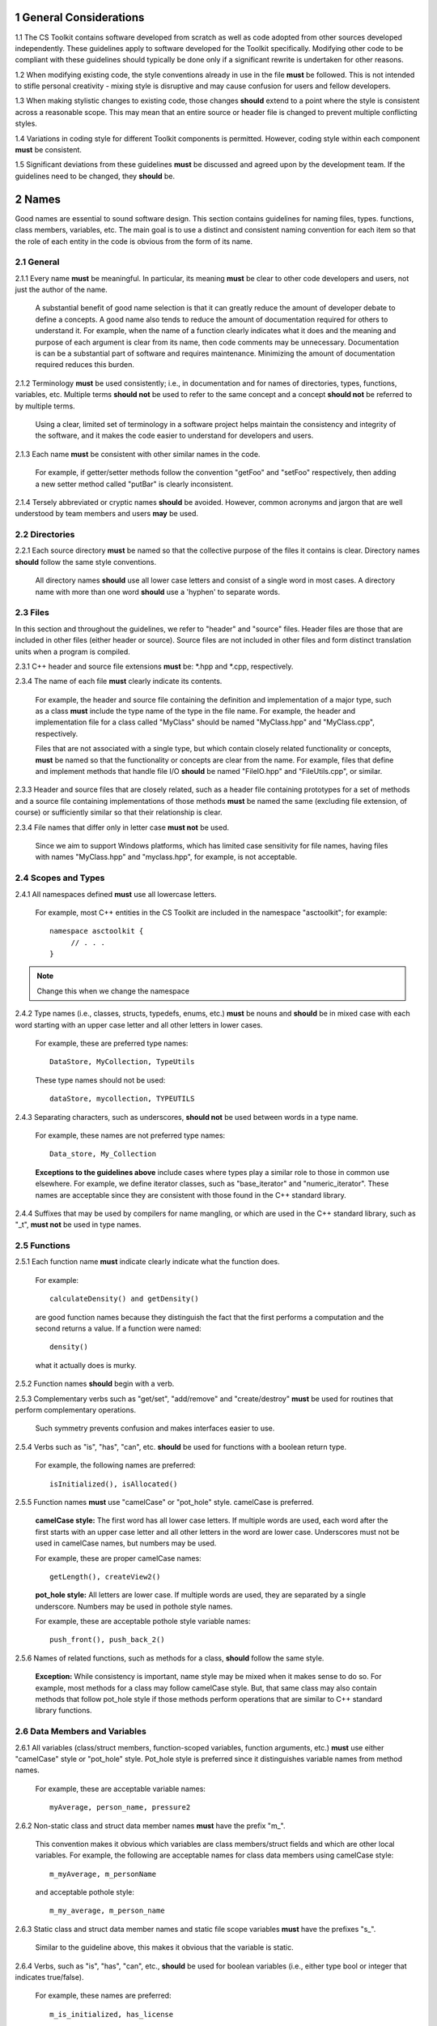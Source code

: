 .. ##
.. ## Copyright (c) 2016, Lawrence Livermore National Security, LLC.
.. ##
.. ## Produced at the Lawrence Livermore National Laboratory.
.. ##
.. ## All rights reserved.
.. ##
.. ## This file candistributed without permission and
.. ## further review from Lawrence Livermore National Laboratory.
.. ##

=========================================================
1 General Considerations
=========================================================

1.1 The CS Toolkit contains software developed from scratch as well as code 
adopted from other sources developed independently. These guidelines apply to 
software developed for the Toolkit specifically. Modifying other code to be 
compliant with these guidelines should typically be done only if a significant 
rewrite is undertaken for other reasons.

1.2 When modifying existing code, the style conventions already in
use in the file **must** be followed. This is not intended to
stifle personal creativity - mixing style is disruptive and 
may cause confusion for users and fellow developers.

1.3 When making stylistic changes to existing code, those changes **should** 
extend to a point where the style is consistent across a reasonable scope. 
This may mean that an entire source or header file is changed to prevent
multiple conflicting styles.

1.4 Variations in coding style for different Toolkit components is permitted.
However, coding style within each component **must** be consistent.

1.5 Significant deviations from these guidelines **must** be discussed and
agreed upon by the development team. If the guidelines need to be changed,
they **should** be.


.. _namesec-label:

========
2 Names
========

Good names are essential to sound software design.
This section contains guidelines for naming files, types. functions, 
class members, variables, etc. The main goal is to use a distinct and 
consistent naming convention for each item so that the role of each entity 
in the code is obvious from the form of its name.

-----------
2.1 General
-----------

2.1.1 Every name **must** be meaningful. In particular, its meaning **must** 
be clear to other code developers and users, not just the author of the name.

      A substantial benefit of good name selection is that it can greatly
      reduce the amount of developer debate to define a concepts. A good name
      also tends to reduce the amount of documentation required for others to
      understand it. For example, when the name of a function clearly indicates
      what it does and the meaning and purpose of each argument is clear from
      its name, then code comments may be unnecessary. Documentation is
      can be a substantial part of software and requires maintenance. 
      Minimizing the amount of documentation required reduces this burden.

2.1.2 Terminology **must** be used consistently; i.e., in documentation and 
for names of directories, types, functions, variables, etc. Multiple terms 
**should not** be used to refer to the same concept and a concept 
**should not** be referred to by multiple terms.

      Using a clear, limited set of terminology in a software project helps
      maintain the consistency and integrity of the software, and it makes
      the code easier to understand for developers and users.

2.1.3 Each name **must** be consistent with other similar names in the code.

      For example, if getter/setter methods follow the convention "getFoo"
      and "setFoo" respectively, then adding a new setter method called
      "putBar" is clearly inconsistent.

2.1.4 Tersely abbreviated or cryptic names **should** be avoided. However, 
common acronyms and jargon that are well understood by team members and
users **may** be used.


--------------------
2.2 Directories
--------------------

2.2.1 Each source directory **must** be named so that the collective purpose 
of the files it contains is clear. Directory names **should** follow
the same style conventions. 

      All directory names **should** use all lower case letters and consist 
      of a single word in most cases. A directory name with more than one 
      word **should** use a 'hyphen' to separate words.


--------------
2.3 Files
--------------

In this section and throughout the guidelines, we refer to "header" and
"source" files. Header files are those that are included in other files
(either header or source). Source files are not included in other files and
form distinct translation units when a program is compiled.

2.3.1 C++ header and source file extensions **must** be: \*.hpp and \*.cpp, 
respectively.

2.3.4 The name of each file **must** clearly indicate its contents.

      For example, the header and source file containing the definition and
      implementation of a major type, such as a class **must** include the 
      type name of the type in the file name. For example, the header and
      implementation file for a class called "MyClass" should be named 
      "MyClass.hpp" and "MyClass.cpp", respectively.

      Files that are not associated with a single type, but which contain 
      closely related functionality or concepts, **must** be named so that
      the functionality or concepts are clear from the name. For example,
      files that define and implement methods that handle file I/O **should** 
      be named "FileIO.hpp" and "FileUtils.cpp", or similar.

2.3.3 Header and source files that are closely related, such as a header file
containing prototypes for a set of methods and a source file containing
implementations of those methods **must** be named the same (excluding 
file extension, of course) or sufficiently similar so that their 
relationship is clear.

2.3.4 File names that differ only in letter case **must not** be used.

      Since we aim to support Windows platforms, which has limited case
      sensitivity for file names, having files with names "MyClass.hpp" 
      and "myclass.hpp", for example, is not acceptable. 


------------------------
2.4 Scopes and Types
------------------------

2.4.1 All namespaces defined **must** use all lowercase letters.

      For example, most C++ entities in the CS Toolkit are included in the
      namespace "asctoolkit"; for example::

         namespace asctoolkit {
              // . . .
         }

.. note :: Change this when we change the namespace

2.4.2 Type names (i.e., classes, structs, typedefs, enums, etc.) **must** be 
nouns and **should** be in mixed case with each word starting with 
an upper case letter and all other letters in lower cases.

      For example, these are preferred type names::

         DataStore, MyCollection, TypeUtils

      These type names should not be used::

         dataStore, mycollection, TYPEUTILS

2.4.3 Separating characters, such as underscores, **should not** be used 
between words in a type name.

      For example, these names are not preferred type names::

         Data_store, My_Collection

      **Exceptions to the guidelines above** include cases where types
      play a similar role to those in common use elsewhere. For example, we
      define iterator classes, such as "base_iterator" and "numeric_iterator". 
      These names are acceptable since they are consistent with those found 
      in the C++ standard library.

2.4.4 Suffixes that may be used by compilers for name mangling, or 
which are used in the C++ standard library, such as "\_t", **must not** 
be used in type names.


------------------------
2.5 Functions
------------------------

2.5.1 Each function name **must** indicate clearly indicate what the 
function does. 

      For example::

        calculateDensity() and getDensity()

      are good function names because they distinguish the fact that the
      first performs a computation and the second returns a value. If a
      function were named::

        density()

      what it actually does is murky.

2.5.2 Function names **should** begin with a verb.

2.5.3 Complementary verbs such as  "get/set", "add/remove" and "create/destroy"
**must** be used for routines that perform complementary operations.

      Such symmetry prevents confusion and makes interfaces easier to use.

2.5.4 Verbs such as "is", "has", "can", etc. **should** be used for functions 
with a boolean return type.

      For example, the following names are preferred::

         isInitialized(), isAllocated()

2.5.5 Function names **must** use "camelCase" or "pot_hole" style. camelCase 
is preferred. 

      **camelCase style:** The first word has all lower case letters.
      If multiple words are used, each word after the first starts with
      an upper case letter and all other letters in the word are lower case.
      Underscores must not be used in camelCase names, but numbers may be used.

      For example, these are proper camelCase names::

         getLength(), createView2()

      **pot_hole style:** All letters are lower case. If multiple
      words are used, they are separated by a single underscore. Numbers
      may be used in pothole style names.

      For example, these are acceptable pothole style variable names::

         push_front(), push_back_2()

2.5.6 Names of related functions, such as methods for a class, **should** 
follow the same style.
 
      **Exception:** While consistency is important, name style may be mixed 
      when it makes sense to do so. For example, most methods for a class may 
      follow camelCase style. But, that same class may also contain methods 
      that follow pot_hole style if those methods perform operations that are
      similar to C++ standard library functions.


-----------------------------------
2.6 Data Members and Variables
-----------------------------------

2.6.1 All variables (class/struct members, function-scoped variables, function
arguments, etc.) **must** use either "camelCase" style or "pot_hole" style. 
Pot_hole style is preferred since it distinguishes variable names from 
method names.

       For example, these are acceptable variable names::

         myAverage, person_name, pressure2

2.6.2 Non-static class and struct data member names **must** have the 
prefix "m\_".

      This convention makes it obvious which variables are class 
      members/struct fields and which are other local variables. For 
      example, the following are acceptable names for class data members using
      camelCase style::

         m_myAverage, m_personName

      and acceptable pothole style::

         m_my_average, m_person_name

2.6.3 Static class and struct data member names and static file scope variables
**must** have the prefixes "s\_".

      Similar to the guideline above, this makes it obvious that the variable
      is static.

2.6.4 Verbs, such as "is", "has", "can", etc., **should** be used for boolean 
variables (i.e., either type bool or integer that indicates true/false).

      For example, these names are preferred::

         m_is_initialized, has_license

      to these names::

         m_initialized, license

2.6.5 A variable that refers to a non-fundamental type **should** give an 
indication of its type.

      For example,::

         Topic* my_topic;

      is clearer than::

         Topic* my_value;


------------------------------------
2.7 Macros and Enumerations
------------------------------------

2.7.1 Preprocessor macro constants **must** be named using all uppercase 
letters and underscores should be used between words.

      For example, these are acceptable macro names::

         MAX_ITERATIONS, READ_MODE

      These are not acceptable::

         maxiterations, readMode

2.7.2 The name of each enumeration value **should** start with a capital letter
and use an underscore between words when multiple words are used.

       For example,::

          enum Orange
          {
             Navel,
             Valencia,
             Num_Orange_Types
          };


.. _dirorgsec-label:

=====================================
3 Directory and File Organization
=====================================

This section contains basic directory and file organization guidelines.
These guidelines help make it easy to locate a file and
to locate essential information in a file easily and quickly.

----------------
3.1 Directories
----------------

3.1.1 The contents of each directory and file **must** be well-defined and
limited so that it can be named to clearly indicate its contents. 
The goal is to prevent directories and files from becoming bloated with 
too many or diverse concepts.


-------------------------------------
3.2 File Location
-------------------------------------

3.2.1 Header files and associated implementation files **should** reside in 
the same directory, which is a common practice for C++ libraries, unless
there is a good reason to do otherwise.

3.2.2 Each file **must** reside in the directory that corresponds to the code 
functionality supported by the contents of the file.


.. _headerguide-label:

---------------------------------------------------------
3.3 General header file guidelines
---------------------------------------------------------

Consistently-applied conventions and header file organization can significantly
improve user understanding and developer productivity. This section provides 
general header file guidelines. In section :ref:`headerorg-label`, we describe 
recommended header file organization.

3.3.1 A header file **may** contain multiple type definitions (e.g., structs, 
classes, enums, etc.). However, type definitions and function declarations in 
a header file **must** be related closely and/or support the primary type for 
which the file is named.

3.3.2 A header file **must** be self-contained and self-sufficient.

      Specifically, each header file

      * **Must** have proper header file include guards 
        (see :ref:`headerorg-label`) to prevent multiple inclusion. The macro 
        symbol name for each guard must be chosen to guarantee uniqueness 
        within a compilation unit.
      * **Must** include all other headers and/or forward declarations it 
        needs to be compiled standalone. In addition, a file **should not** 
        rely on symbols defined in other header files it includes; the 
        other files **should** be included explicitly.
      * **Must** contain implementations of all generic templates and inline
        methods defined in it. A compiler will require the full definitions of
        these constructs to be seen in every source file that uses them.

        **Note:** Function templates or class template members whose 
        implementations are fully specialized with all template arguments 
        **must** be defined in an associated source file to avoid linker 
        errors. Fully specialized templates are not templates and 
        are treated just like regular functions.

3.3.3 Header files **should** use forward declarations instead of header file 
inclusions when possible. This may speed up compilation, especially when 
recompiling after header files change.

      **Exceptions:**

      * Header files that define external APIs for the Toolkit project **must**
        include all header files for all types that appear in the API. This
        makes use of the API much easier.
      * When using a function, such as an inline method or template, that is
        implemented in a header file, the header file containing the
        implementation **must** be included.
      * Similarly, when using C++ standard library types in a header file, it
        **may** be preferable to include the actual headers (rather than 
        forward reference headers (e.g., 'iosfwd') in the header file to 
        make it easier to use. This avoids having explicit
        inclusion of standard headers wherever the header file is used.

3.3.4 A forward type declaration **must** be used in a header file when an 
include statement would result in a circular dependency among header files. 

3.3.5 Extraneous header files or forward declarations (i.e., those not 
required for standalone compilation) **must not** be included in header files.

      Spurious header file inclusions, in particular, introduce spurious file
      dependencies, which can increase compilation time unnecessarily.

3.3.6 Header file include statements **should** use the same ordering pattern 
for all files.

      This improves code readability, helps to avoid misunderstood
      dependencies, and insures successful compilation regardless of
      dependencies in other files. A common, recommended header file 
      inclusion ordering scheme is:

      #. Related header (e.g., class header in class implementation file)
      #. C library headers (if needed)
      #. C++ library headers
      #. Headers from other libraries
      #. Project headers

      Also, code is easier to understand when include files are ordered
      alphabetically within each of these sections and a blank line is
      inserted between sections. Also, adding comments that describe the
      header file categories are sometimes useful.  For example,

.. code-block:: cpp

         // Related header
         #include "MyClass.hpp"

         // C standard library (including non-std unistd.h)
         #include <stdio.h>
         #include <unistd.h>

         // C++ standard library
         #include <unordered_map>
         #include <vector>

         // "base" library headers
         #include "base/Port.hpp"

         // Headers from this project
         #include "MyOtherClass.hpp"

3.3.7 A "typedef" statement, when used, **should** appear in the header file 
where the type is defined. 

      This practice helps ensure that all names associated with a given type
      are available when the appropriate header file is used and eliminates
      potentially inconsistent type names.

3.3.8 Routines **should** be ordered and grouped in a header file so that
code readability and understanding are enhanced.

      For example, all related methods should be grouped together. Also,
      public methods, which are part of an interface, should appear before 
      private methods.

3.3.9 The name of each function argument **must** be specified in a header 
file declaration. Also, names in function declarations and definitions 
**must** match.

       For example, this is not an acceptable function declaration::

          void doSomething(int, int, int);

3.3.10 Each function, type, and variable declaration in a header file **must** 
be documented according to the guidelines in Section 4.

       **Exception:** A set of short, simple functions (e.g., inline functions)
       with related functionality **may** be grouped together and described 
       with a single documentation prologue if the result is clearer and more 
       concise documentation. Good names that are self-explanatory are 
       generally preferable to writing (and maintaining!) documentation.


.. _headerorg-label:

---------------------------------------------------------
3.4 Header File Content Organization
---------------------------------------------------------

.. note :: I removed the C-only header file content. Is there any reason we 
           need it? I think the only strictly C-only files we would have
           would be auto-generated by Shroud.

Content **must** be organized consistently in all header files. The file 
layout described here is recommended. The following summary uses numbers 
and text to illustrate the basic structure. Details about individual items 
are contained in the guidelines after the summary.

.. note :: Change this when we change the project namespace.

.. code-block:: cpp

   // (1) Doxygen file prologue

   // (2a) Header file include guard, e.g.,
   #ifndef MYCLASS_HPP
   #define MYCLASS_HPP

   // (3) CS Toolkit copyright and release statement

   // (4) Header file inclusions (when NEEDED in lieu of forward declarations)
   #include "..."

   // (5) Forward declarations NEEDED in header file (outside of project namespace)
   class ...;

   // (6a) Toolkit project namespace declaration
   namespace asctoolkit {

   // (7a) Internal namespace (if used); e.g.,
   namespace awesome {

   // (8) Forward declarations NEEDED in header file (in project namespace(s))
   class ...;

   // (9) Type definitions (class, enum, etc.) with Doxygen comments e.g.,
   /*!
    * \brief Brief ...summary comment text...
    *
    * ...detailed comment text...
    */
   Class MyClass {
      ...
   };

   // (7b) Internal namespace closing brace (if needed)
   } // awesome namespace closing brace

   // (6b) Project namespace closing brace
   } // asctoolkit namespace closing brace

   // (2b) Header file include guard closing endif */
   #endif // closing endif for header file include guard


3.4.1 Each header file **must** begin with a Doxygen file prologue (item 1).

      See :ref:`docsec-label` for details.

3.4.2 The contents of each header file **must** be guarded using a 
preprocessor directive that defines a unique "guard name" for the header.

      The guard must appear immediately after the file prologue and use the
      '#ifndef' directive (item 2a); this requires a closing '#endif' 
      statement at the end of the file (item 2b). The preprocessor constant 
      must use the file name followed by "_HPP"; e.g., "MYCLASS_HPP" as above.

3.4.3 Each header file **must** contain a comment section that includes the 
CS Toolkit copyright and release statement (item 3).

      See :ref:`docsec-label` for details.

3.4.4 All necessary header file inclusion statements (item 4) **must** 
appear immediately after copyright and release statement and before any 
forward declarations, type definitions, etc.

3.4.5 Any necessary forward declarations (item 5) for types defined outside 
the project namespace **must** appear after the header include statements
and before the Toolkit project namespace statement.

3.4.6 All types defined and methods defined in a header file **must** be 
included in a namespace.

      Either the project "asctoolkit" namespace (item 6) or a namespace
      nested within the project namespace (item 7) may be used, or 
      both may be used. A closing brace ( "}" ) is required to close each
      namespace declaration (items 6b and 7b) before the closing '#endif' 
      for the header file include guard.

.. note :: Change this when we change the namespace.

3.4.7 Forward declarations needed **must** appear first in the "asctoolkit" or 
nested namespace before any other statements (item 8).

.. note :: Change this when we change the namespace.

3.4.8 All class and other type definitions (item 9) **must** appear 
after header file inclusions and forward declarations. A proper class 
prologue **must** appear before the class definition; see Section 4 
for details.


.. _sourceguide-label:

---------------------------------------------------------
3.5 General Source File Guidelines
---------------------------------------------------------

Consistently-applied conventions and source file organization can help
developer productivity. This section provides general source file 
guidelines. In section :ref:`sourceorg-label`, we describe recommended source
file organization.

3.5.1 Each source file **must** have an associated header file with a matching
name, such as "Foo.hpp" for the source file Foo.cpp".

      **Exceptions:** Test files may not require headers.

3.5.2 Unnecessary header files **should not** be included in source files 
(i.e.,headers not needed to compile the file standalone).

      Such header file inclusions introduce spurious file dependencies, which
      may increases compilation time unnecessarily.

3.5.3 The order of routines implemented in a source file **should** match the 
order in which they appear in the associated header file.

      This makes the methods easier to locate and compare with documentation
      in the header file.

3.5.4 Each function implementation in a source file **should** be documented 
following to the guidelines in Section 4.


.. _sourceorg-label:

---------------------------------------------------------
3.6 Source File Content Organization
---------------------------------------------------------

Content **must** be organized consistently in all source files. The file 
layout described here is recommended. The following summary uses numbers 
and text to illustrate the basic structure. Details about individual items 
are contained in the guidelines after the summary.

.. note :: Change this when we change the project namespace.

.. code-block:: cpp

   // (1) Doxygen file prologue

   // (2) CS Toolkit copyright and release statement

   // (3) Header file inclusions (only those that are NECESSARY)
   #include "..."

   // (4a) Toolkit project namespace declaration
   namespace asctoolkit {

   // (5a) Internal namespace (if used); e.g.,
   namespace awesome {

   // (6) Initialization of static variables and data members, if any; e.g.,
   Foo* MyClass::s_shared_foo = 0;

   // (7) Implementation of static class member functions, if any

   // (8) Implementation of non-static class members and other methods

   // (5b) Internal namespace closing brace (if needed)
   } // awesome namespace closing brace

   // (4b) Project namespace closing brace
   } // asctoolkit namespace closing brace


3.6.1 Each source file **must** begin with a Doxygen file prologue (item 1).

      See :ref:`docsec-label` for details.

3.6.2 Each source file **must** contain a comment section that includes the
      CS Toolkit copyright and release statement (item 2).

      See :ref:`docsec-label` for details.

3.6.3 All necessary header file include statements (item 3) **must**
      appear immediately after the copyright and release statement and 
      before any implementation statements in the file.

3.6.4 All contents in a source file **must** follow the same namespace 
inclusion pattern as its corresponding header file (see item 3.4.6).

      Either the main project namespace (item 4a) or internal namespace 
      (item 5a) may be used, or both may be used. A closing brace ( "}" ) 
      is required to close each namespace declaration (items 4b and 5b).

3.6.5 When used, static variables and class data members **must** be 
      initialized explicitly in the class source file before any method
      implementations (item 6).


.. _scopesec-label:

=====================================
4 Scope
=====================================

---------------------------------------------------------
4.1 Namespaces
---------------------------------------------------------

4.1.1 All Toolkit code **must** be included in the project namespace 
'asctoolkit'.

.. note :: Change this when we change the project namespace.

4.1.2 When appropriate, code should be included in a nested namespace
with the project namespace.

4.1.3 The 'using directive' **must not** be used in any header file.

      Applying this directive in a header file leverages a bad decision to
      circumvent the namespace across every file that directly or indirectly
      includes that header file. Note that this guideline implies that each
      type name appearing in a header file **must be fully-qualified** (i.e.,
      using the namespace identifier and scope operator) if it resides in a
      different namespace than the contents of the file.

4.1.4 The 'using directive' **may** be used in a source file to avoid using a 
fully-qualified type name at each declaration. Using directives **must** appear
after all "#include" directives in a source file.

4.1.5 When only parts of a namespace are used in an implementation file, only 
those parts **should** be included with a using directive instead of the 
entire namespace contents.

      For example, if you only need the standard library vector container form
      the "std" namespace, it is preferable to use::

         using std::vector;

      rather than::

         using namespace std;

4.1.6 Non-member functions that are meant to be used only internally to a 
single source file **should** be placed in the unnamed namespace to make
them invisible outside the file.

      This guarantees link-time name conflicts will not occur. For example::

         namespace {
            void myInternalFunction();
         }


---------------------------------------------------------
4.2 Classes
---------------------------------------------------------

4.2.1 Class members **must** be declared in the following order: 

      #. "public"
      #. "protected"
      #. "private"

      That is, order members using these access qualifiers in terms of 
      "decreasing scope of visibility".

.. note :: Declaring methods before data members is preferred because methods 
           are more commonly considered part of a class interface. Also,
           separating methods and data into their own access qualified 
           sections usually helps make a class definition clearer.

4.2.2 Class data members **should** be "private". If "public" or "protected" 
data members are even considered, this choice **must** be reviewed carefully 
by other team members.

      Information hiding is an essential aspect of good software engineering 
      and private data is the best means for a class to preserve its 
      invariants. Specifically, a class should maintain control of how object 
      state can be modified to minimize side effects. In addition, restricting
      direct access to class data enforces encapsulation and facilitates 
      design changes through refactoring.

4.2.3 "Friend" declarations **should** be used rarely. When used, they 
**must** appear within the body of a class definition before any class 
member declarations.

      Note that placing "friend" declarations before the "public:" keyword 
      makes them private, which preserves encapsulation.

4.2.4 Static class members (methods or data) **must** be used rarely. In 
every case, their usage **should** be carefully reviewed by the team.

      When it is determined that a static member is needed, it **must** appear 
      first in the appropriate member section. Typically, static member 
      functions **should** be "public" and static data members **should** be 
      "private".

4.2.5 Nested classes **should** be private unless they are part of the 
enclosing class interface.

      For example::

         class Outer
         {
            // ...
         private:
            class Inner
            {
               // ...
            };
         };

      When only the enclosing class uses a nested class, making it private
      does not pollute the outer scope needlessly. Furthermore, nested classes
      may be forward declared within the enclosing class definition and then
      defined in the implementation file for the enclosing class. For example::

         class Outer
         {
            class Inner; // forward declaration

            // use name 'Inner' in Outer class definition
         };

         // In Outer.cpp implementation file...
         class Outer::Inner
         {
            // Inner class definition
         }

      This makes it clear that the nested class is only needed in the
      implementation and does not clutter the class definition.


---------------------------------------------------------
4.2 Local Variables
---------------------------------------------------------

4.2.1 Local variables **should** be declared in the narrowest scope possible 
and as close to first use as possible.

      Minimizing variable scope makes source code easier to comprehend and
      may have performance and other benefits. For example, declaring a loop 
      index inside a for-loop statement such as::

         for (int ii = 0; ...) {

      is preferable to::

         int ii;
         ...
         for (ii = 0; ...) {

      **Exception:** When a local variable is an object, its constructor and
      destructor may be invoked every time a scope (such as a loop) is entered
      and exited, respectively. Thus, instead of this::

         for (int ii = 0; ii < 1000000; ++ii) {
            Foo f;
            f.doSomethingCool(ii);
         }

      it may be more efficient to do this::

         Foo f;
         for (int ii = 0; ii < 1000000; ++ii) {
            f.doSomethingCool(ii);
         }

4.2.2 A local reference to any item in the global namespace (which should be 
rare if needed at all) **should** use the scope operator ("::") to make 
this clear.

      For example::

         int local_val = ::global_val;


.. _docsec-label: 

========================================
5 Code Documentation
========================================

This section contains content and formatting guidelines for the code
documentation items mentioned in earlier sections. The aims of these 
guidelines are to:

   * Document files, data types, functions, etc. consistently.
   * Promote good documentation practices so that essential information is 
     presented clearly and lucidly, and which do not over-burden developers.
   * Generate source code documentation using the Doxygen system.


-----------------------------------------
5.1 General Documentation Guidelines
-----------------------------------------

5.1.1 Documentation **should** only include what is essential for users and 
other developers to easily understand code. Comments **should** be limited to 
describing constraints, pre- and post-conditions, and other issues that 
are important, but not obvious. Extraneous comments (e.g., documenting 
"the obvious") **should** be avoided.

      Code that uses clear, descriptive names (functions, variables, etc.) and 
      clear logical structure is preferable to code that relies on a lot of 
      comments for understanding. To be useful, comments must be understood by 
      others and kept current with the actual code. Generally, maintenance 
      and understanding are better served by rewriting tricky, unclear code 
      than by adding comments to it.

5.1.2 New source code **must** be documented following the guidelines in this 
section. Documentation of existing code **should** be modified to conform to 
these guidelines when appropriate. 

      Documentation of existing code **should** be changed when significant code
      modifications are made (i.e., beyond bug fixes and small changes) and 
      when existing documentation is inadequate.

5.1.3 End-of-line comments **should not** be used to document code logic, 
since they tend to be less visible than other comment forms and may be 
difficult to format cleanly. 

      Short end-of-line comments **may** be useful for labeling closing braces 
      associated with nested loops, conditionals, for scope in general, and 
      for documenting local variable declarations.

5.1.4 All comments, except end-of-line comments, **should** be indented to 
match the indentation of the code they are documenting. Multiple line comment 
blocks **should** be aligned vertically on the left.

5.1.5 To make comment text clear and reduce confusion, code comments 
**should** be written in grammatically-correct complete sentences or 
easily understood sentence fragments.

5.1.6 Comments **should** be clearly delimited from executable code with blank 
lines and "blocking characters" (see examples below) to make them stand out 
and, thus, improve the chances they will be read.

5.1.7 White space, such as blank lines, indentation, and vertical alignment 
**should** be used in comment blocks to enhance readability, emphasize 
important information, etc.


--------------------------------------------------------------------
5.2 General Doxygen Usage
--------------------------------------------------------------------

The Doxygen code documentation system uses C or C++ style comment sections 
with special markings and Doxygen-specific commands to extract documentation 
from source and header files. Although Doxygen provides many sophisticated 
documentation capabilities and can generate a source code manual in a variety 
of formats such as LaTeX, PDF, and HTML, these guidelines address only a small 
subset of Doxygen syntax. The goal of adhering to a small, simple set of 
documentation commands is that developers will be encouraged to build useful 
documentation when they are writing code.


The Doxygen system interprets each documentation comment as either "brief" 
or "detailed". 

 - A brief comment is a concise statement of purpose for an item (usually no 
   more than one line) and starts with the Doxygen command "\\brief" 
   (or "@brief"). Brief comments appear in summary sections of the generated 
   documentation. They are typically seen before detailed comments when 
   scanning the documentation; thus good brief comments make it easier to 
   can or navigate a source code manual.

 - A detailed comment is any comment that is not identified as 'brief'.


5.2.1 Doxygen comment blocks **may** use either JavaDoc, Qt style, or one 
of the C++ comment forms described below.

      JavaDoc style comments consist of a C-style comment block starting with
      two \*'s, like this::

         /**
          * ...comment text...
          */

      Qt style comments add an exclamation mark (!) after the opening of a
      C-style comment block,like this::

         /*!
          * ...comment text...
          */

      For JavaDoc or Qt style comments, the asterisk characters ("\*") on
      intermediate lines are optional, but encouraged.

      C++ comment block forms start each line with an additional slash::

         ///
         /// ...comment text...
         ///

      or an exclamation mark::

         //!
         //! ...comment text...
         //!

      For these C++ style comment forms, the comment delimiter is required on
      each line.

5.2.2 Whichever Doxygen comment block style is used, it **must** be the same 
within a file.

5.2.3 When adding documentation to existing code, the new comments **must** 
use the same comment forms as the existing documentation.

5.2.4 Most Doxygen comments **should** appear immediately before the items they describe; i.e., no blank lines between comment and item.

      **Exception:** Inline Doxygen comments for class/struct data members, 
      enum values, function arguments, etc. **must** appear after the item 
      **on the same line** and **must** use the following syntax::

          /*!< ...comment text... */

      Note that the "<" character must appear immediately after the opening of
      the Doxygen comment (with no space before). This tells Doxygen that the
      comment applies to the item immediately preceding the comment. See
      examples in later sections.

5.2.5 When an item is documented using the Doxygen inline form above, the
comment **should not** span multiple lines.

5.2.5 A "brief" description **should** be provided in the Doxygen comment 
section for each of the following items: 

      * A type definition (i.e., class, struct, typedef, enum, etc.) 
      * A macro definition
      * A struct field or class data member
      * A class member function declaration (in the header file class 
        definition) 
      * An unbound function signature (in a header file)
      * A function implementation (when there is no description in the 
        associated header file)

5.2.6 Important information of a more lengthy nature (e.g., usage examples
spanning multiple lines) **should** be provided for files, major data types 
and definitions, functions, etc. when needed. A detailed comment **must** be 
separated from a brief comment in the same comment block with a line containing
no documentation text.

--------------------------------------------------------------------
5.3 Summary of Common Doxygen Commands
--------------------------------------------------------------------

This Section provides an overview of commonly used Doxygen commands.
Please see the `Doxygen guide <http://www.stack.nl/~dimitri/doxygen/manual/index.html>`_ for more details and information about other commands.

Note that to be processed properly, Doxygen commands **must** be preceded with 
either "\\" or "\@" character. For brevity, we use "\\" for all commands 
described here.

   * **\\brief** The "brief" command is used to begin a brief description of 
     a documented item. The brief description ends at the next blank line.
   * **\\file** The "file" command is used to document a file. Doxygen requires
     that to document any global item (function, typedef, enum, etc.), the file
     in which it is defined must be documents. 
   * **\\if** and **\\endif** The "if" command, followed by a label, defines 
     the start of a conditional documentation section. The section ends with a
     matching "endif" command. Conditionals are typically used to 
     enable/disable documentation sections. For example, this may be useful if
     a project wants to provide documentation of all private class members 
     for developer documentation, but wants to hide private members in 
     documentation for users. Conditional sections are disabled by default 
     and must be explicitly enabled in the Doxygen configuration file. 
     Conditional blocks can be nested; nested sections are only enabled if 
     all enclosing sections are. The "\\elseif" command is also available to 
     provide more sophisticated control of conditional documentation.
   * **\\name** The "name" command, followed by a name containing no blank 
     spaces, is used to define a name that can be referred to elsewhere 
     in the documentation (via a link).
   * **\\param** The "param" command documents a function parameter/argument.
     It is followed by the parameter name and description. The "\\param" 
     command can be given an optional attribute to indicate usage of the 
     function argument; possible values are "[in]", "[out]", and "[in,out]".
   * **\\return** The "return" command is used to describe the return value 
     of a function.
   * **\\sa** The "sa" command (i.e., "see also") is used to refer (and 
     provide a link to) another documented item. It is followed by the target 
     of the reference (e.g., class/struct name, function name, documentation 
     page, etc.).
   * **\@{** and **\@}**  These two-character sequences begin and end a 
     grouping of documented items. Optionally, the group can be given a name 
     using the "name" command. Groups are useful for providing additional 
     organization in the documentation, and also when several items can be 
     documented with a single description (e.g., a set of simple, related 
     functions). 
   * **\\verbatim, \\endverbatim** The "verbatim/endverbatim" commands are 
     used to start/stop a block of text that is to appear exactly as it is 
     typed, without additional formatting, in the generated documentation.
   * **-** and **-#** The "-" and "-#" symbols begin an item in a bulleted 
     list or numbered list, respectively. In either case, the item ends at 
     the next blank line or next item.
   * **\\b** and **\\e** These symbols are used to make the next word bold or 
     emphasized/italicized, respectively, in the generated documentation.
   

--------------------------------------------------------------------
5.4 Copyright and Release Statement
--------------------------------------------------------------------

5.4.1 Each file **must** contain a comment section that includes the project
software release information (using whichever comment characters are 
appropriate for the language the file is written in). In the interest of 
brevity, the complete release statement is summarized here to show the 
essential information. The full version can be found in any of the project 
files.

.. note :: Change this when we release the code.

.. code-block:: cpp

   /*
    * Copyright (c) 2015, Lawrence Livermore National Security, LLC.
    * Produced at the Lawrence Livermore National Laboratory.
    *
    * All rights reserved.
    *
    * This source code cannot be distributed without permission and
    * further review from Lawrence Livermore National Laboratory.
    */


--------------------------------------------------------------------
5.5 File Documentation
--------------------------------------------------------------------

5.5.1 Each header file that declares a global type, method, etc. **must** 
have a Doxygen file prologue similar to the following:

.. code-block:: cpp

   /*!
    ***************************************************************************
    *
    * \file ...optional name of file...
    *
    * \brief A brief statement describing the file contents/purpose. (optional)
    *
    * Optional detailed explanatory notes about the file.
    *
    ****************************************************************************
    */

5.5.2 The Doxygen command "\\file" **must** appear first in the file prologue.

      The "\\file" command identifies the comment section as documentation 
      for the file. Doxygen requires that the file itself must be documented 
      for documentation to be generated for any global item (global function, 
      typedef, enum, etc.) defined in the file.

      The file name may include (part of) the path if the file name is not 
      unique. If the file name is omitted on the line after the "\\file" 
      command, then any documentation in the comment block will belong to 
      the file in which it is located instead of the summary documentation 
      in the listing of documented files.

5.5.3 A brief statement of purpose for the file **should** appear as the first 
comment after the file command. If included, the brief statement, **must** be 
preceded by the "\\brief" command.

5.5.4 Any detailed notes about the file **may** be included after the brief 
comment. If this is done, the detailed comments **must** be separated from 
the brief statement by a line containing no documentation text.


--------------------------------------------------------------------
5.6 Type Documentation
--------------------------------------------------------------------

5.6.1 Each type and macro definition appearing in a header file **must** have 
a Doxygen type definition comment prologue immediately before it. For example

.. code-block:: cpp

   /*!
    ****************************************************************************
    *
    * \brief A brief statement of purpose of the type or macro.
    *
    * Optional detailed information that is helpful in understanding the
    * purpose, usage, etc. of the type/macro ...
    *
    * \sa optional cross-reference to other types, functions, etc...
    * \sa etc...
    *
    * \warning This class is only partially functional.
    *
    ****************************************************************************
    */

**Note that Doxygen requires that a compound entity, such as a class, struct, 
etc. be documented in order to document any of its members.**

5.6.2 A brief statement describing the type **must** appear as the first text 
comment using the Doxygen command "\\brief".

5.6.3 Important details about the item **should** be included after the brief 
comment and, if included, **must** be separated from the brief comment by a 
blank line.

5.6.4 Cross-references to other items, such as other related types **should** 
be included in the prologue to enhance the navigability of the documentation. 

      The Doxygen command "\\sa" (for "see also") **should** appear before each
      such cross-reference so that links are generated in the documentation.

5.6.5 Caveats or limitations about the documented type **should** be noted 
using the "\\warning" Doxygen command as shown above.


--------------------------------------------------------------------
5.7 Function Documentation
--------------------------------------------------------------------

5.7.1 Each unbound function **should** be be documented with a function 
prologue in the header file where its prototype appears or in a source file 
immediately preceding its implementation.

5.7.2 Since C++ class member functions define the class interface, they 
**should** be documented with a function prologue immediately preceding 
their declaration in the class definition.

The following examples show two function prologue variations that may 
be used to document a method in a class definition. The first shows how
to document the function arguments in the function prologue.

.. code-block:: cpp

      /*!
       *************************************************************************
       *
       * \brief Initialize a Foo object with given operation mode.
       *
       * The "read" mode means one thing, while "write" mode means another.
       *
       * \return bool indicating success or failure of initialization.
       *              Success returns true, failure returns false.
       *
       * \param[in] mode OpMode enum value specifying initialization mode.
       *                 ReadMode and WriteMode are valid options.
       *                 Any other value generates a warning message and the
       *                 failure value ("false") is returned.
       *
       *************************************************************************
       */
       bool initMode(OpMode mode);

The second example shows how to document the function argument inline.

.. code-block:: cpp

      /*!
       ************************************************************************
       *
       * @brief Initialize a Foo object to given operation mode.
       *
       * The "read" mode means one thing, while "write" mode means another.
       *
       * @return bool value indicating success or failure of initialization.
       *             Success returns true, failure returns false.
       *
       *************************************************************************
       */
       bool initMode(OpMode mode /*!< [in] ReadMode, WriteMode are valid options */ );

Note that the first example uses the "\\" character to identify Doxygen 
commands; the second uses "@". 

5.7.3 A brief statement of purpose for a function must appear as the first 
text comment after the Doxygen command "\\brief" (or "@brief"). 

5.7.4 Any detailed function description, when included, **must** appear 
after the brief comment and **must** be separated from the brief comment by 
a line containing no text.

5.7.4 If the function has a non-void return type, the return value **should** 
be documented in the prologue using the Doxygen command "\return" 
(or "@return") preceding a description of the return value. 

      Functions with "void" return type and C++ class constructors and 
      destructors **should not** have such documentation.

5.7.5 Function arguments **should** be documented in the function prologue 
or inline (as shown above) when the intent or usage of the arguments is not 
obvious. 

      The inline form of the comment may be preferable when the argument 
      documentation is short. When a longer description is provided (such as 
      when noting the range of valid values, error conditions, etc.) the 
      description **should** be placed within the function prologue for 
      readability. However, the two alternatives for documenting function 
      arguments **must not** be mixed within the documentation of a single 
      function to reduce confusion. 

      In any case, superfluous documentation should be avoided. For example, 
      when there are one or two arguments and their meaning is obvious from 
      their names or the description of the function, providing no comments is 
      better than cluttering the code by documenting the obvious. Comments 
      that impart no useful information are distracting and less helpful than 
      no comment at all.

5.7.6 When a function argument is documented in the prologue comment section, 
the Doxygen command "\param" **should** appear before the comment as in the 
first example above.

5.7.7. The "in/out" status of each function argument **should** be documented.

       The Doxygen "\param" command supports this directly by allowing such an
       attribute to be specified as "\param[in]", "\param[out]", or 
       "\param[in,out]". Although the inline comment form does not support 
       this, such a description **should** be included; e.g., by using "[in]", 
       "[out]", or "[in,out]" in the comment.

5.7.8 Short, simple functions (e.g., inline methods) **may** be grouped 
together and documented with a single descriptive comment when this is 
sufficient.

      An example of Doxygen syntax for such a grouping is::

         //@{
         //! @name Setters for data members

         void setMember1(int arg1) { m_member1 = arg1; }
         void setMember2(int arg2) { m_member2 = arg2; }

         //@}

5.7.9 Important implementation details (vs. usage detailed) about a function 
**should** be documented in the source file where the function is implemented,
rather than the header file where the function is declared.

      Header file documentation **should** include only purpose and usage 
      information germane to an interface. When a function has separate 
      implementation documentation, the comments **must not** contain Doxygen 
      syntax. Using Doxygen syntax to document an item in more than one location 
      (e.g., header file and source file) can cause undesired Doxygen 
      formatting issues and potentially confusing documentation.

      A member of a class may be documented as follows in the source file 
      for the class as follows (i.e., no Doxygen comments)::

        /*
         ***********************************************************************
         *
         * Set operation mode for a Foo object.
         *
         * Important detailed information about what the function does...
         *
         ***********************************************************************
         */
         bool Foo::initMode(OpMode mode)
         {
            ...function body...
         }


--------------------------------------------------------------------
5.8 Data Member Documentation
--------------------------------------------------------------------

5.8.1 Each struct field or class data member **should** have a descriptive 
comment indicating its purpose. 

     This comment may as appear as a prologue before the item, such as::

        /*!
         * \brief Brief statement describing the input mode...
         *
         * Optional detailed information about the input mode...
         */
        int m_input_mode;

     or, it may appear after the item as an inline comment such as::

        int m_input_mode; /*!< \brief Brief statement describing the input mode.... */

5.8.2 Regardless of which documentation form is used, a brief description 
**must** be included using the Doxygen command "\\brief".

5.8.3 Any detailed description of an item, if included, **must** appear after 
the brief comment and be separated from the brief comment with a line
containing no documentation text.

5.8.4 When a detailed comment is provided, or the brief statement requires 
more than one line, the prologue comment form **should** be used instead 
of the inline form to make the documentation easier to read.

5.8.6 If the names of data members are sufficiently clear that their meaning 
and purpose are obvious to other developers (which should be determined in 
a code review), then the members **may** be grouped together and documented 
with a single descriptive comment.

      An example of Doxygen syntax for such a grouping is::

         //@{
         //!  @name Data member description...

         int m_member1;
         int m_member2;
         ...
         //@}


.. _designsec-label:

=======================================================
6 Design and Implement for Correctness and Robustness
=======================================================

The guidelines in this section describe sound software design and
engineering practices that help enforce correctness and robustness 
and help avoid mis-interpretation or confusion by others.


--------------------------------------------------------------------
6.1 General Guidelines 
--------------------------------------------------------------------

6.1.1 Simplicity, clarity, ease of modification and extension **should** 
always be a main goal when writing new code or changing existing code. 

6.1.2 Each entity (class, struct, variable, function, etc.) **should** embody 
one clear, well-defined concept. 

      The responsibilities of an entity may increase as it is used in new and 
      different ways. However, changes that divert it from its original intent 
      **should** be avoided. Also, large, monolithic entities that provide too 
      much functionality or which include too many concepts tend to increase 
      code coupling and complexity and introduce undesirable side effects. 
      Smaller, clearly constrained objects are easier to write, test, maintain,
      and use correctly. Also, small, simple objects tend to get used more 
      often and reduce code redundancy.

6.1.3 Global, complex, or opaque data sharing **should** be avoided. Shared 
data increases coupling and contention between different parts of a code base, 
which makes maintenance and modification difficult.

6.1.4 Static or global variables of class type **must not** be used.

      Due to indeterminate order of construction, their use may cause bugs
      that are very hard to find. Static or global variables that are pointers
      to class types **may** be used and must be initialized properly in a
      single source file.

6.1.5 Preprocessor macros **should not** be used when there is a better 
alternative, such as an inline function or a constant variable definition.

      For example, this::

         const double PI = 3.1415926535897932384626433832;

      is preferable to this::

         #define PI (3.1415926535897932384626433832)

      Macros circumvent the ability of a compiler to enforce beneficial
      language concepts such as scope and type safety. Macros are also
      context-specific and can produce errors that cannot be understood
      easily in a debugger. Macros **should be used only** when there is
      no better choice for a particular situation.

6.1.6 Hard-coded numerical constants and other "magic numbers" **must not** 
be used directly in source code. When such values are needed, they **should** 
be declared as named constants to enhance code readability and consistency.


---------------------------------------------------
6.2 Compiler-generated Class Methods
---------------------------------------------------

The guidelines in this section apply to class methods that may be 
*automatically generated* by a compiler, including constructors, destructors,
copy, and move methods. Developers should be aware of the conditions under
which compilers will and will not generate these methods. Developers should
also be aware of when compiler-generated methods suffice and when they do not.
After providing some guidelines, we discuss standard C++ rules that compilers
follow for generating class methods when they are not explicitly defined. 
See :ref:`automethods-label`.

The most important cases to pay attention to involve the destructor, copy
constructor, and copy-assignment operator. Classes that provide these methods,
either explicitly or compiler-generated, are referred to as *copyable*. Failing 
to follow the rules for these methods can be damaging due to errors or 
unexpected behavior. Rules involving the move constructor and move-assignment 
operator are less important since they mostly affect efficiency and not 
correctness. Copy operations can be used to accomplish the same end result
as move operations, just less efficiently. Move semantics are an important
optimization feature of C++. The C++11 standard requires compilers to use 
move operations instead of copy operations when certain conditions are 
fulfilled. Classes that provide move operations, either explicitly or 
compiler-generated, are referred to as *movable*.

6.2.1 Each class **must** follow the *Rule of Three* which states: if the 
destructor, copy constructor, or copy-assignment operator is explicitly 
defined, then the others **must** be defined.

      Compiler-generated and explicit versions of these methods **must not**
      be mixed. If a class requires one of these methods to be implemented, 
      it almost certainly requires all three to be implemented. 

      This rule helps guarantee that class resources are managed properly. 
      C++ copies and copy-assigns objects of user-defined types in various 
      situations (e.g., passing/returning by value, container manipulations, 
      etc.). These special member functions will be called, if accessible. 
      If they are not user-defined, they are implicitly-defined by the compiler.

      Compiler-generated special member functions are often incorrect 
      if a class manages a resource whose handle is an object of 
      non-class type. Consider a class data member which is a raw pointer to 
      an object. The compiler-generated class destructor will not free the 
      object. Also, the compiler-generated copy constructor and copy-assignment
      operator will perform a "shallow copy"; i.e., they will copy the value 
      of the pointer without duplicating the underlying resource.

6.2.2 A class that manages non-copyable resources through non-copyable handles, 
such as pointers, **should** declare the copy methods private and and leave 
them unimplemented.

      When the intent is that such methods should never be called, this is a 
      good way to help a compiler to catch unintended usage. For example::

	   class MyClass
	   {
	      // ...

	   private:
	      // The following methods are not implemented
	      MyClass();
	      MyClass(const MyClass&);
	      void operator=(const MyClass&);

	      // ...
	   };

      When code does not have access to the private members of a class tries 
      to use such a method, a compile-time error will result. If a class does 
      have private access and tries to use one of these methods an link-time 
      error will result. 

      This is another application of the "Rule of Three".

      **Exception:** If a class inherits from a base class that declares
      these methods private, the subclass need not declare the methods
      private. Including comments in the derived class header indicating that
      the the parent class enforces the non-copyable properties of the class
      is helpful.

6.2.3 When the compiler-generated versions are appropriate (i.e.,
correct and sufficiently fast), the default constructor, copy constructor, 
destructor, and copy assignment **may** be left undeclared. In this case, 
it is often helpful to add comments to the class header file indicating that 
the compiler-generated versions of these methods will be used.

6.2.4 If a class is default-constructable and has POD or bare pointer data 
members, its default constructor **must** be defined explicitly and the 
data members **must** be initialized explicitly. A compiler-generated version 
of a default constructor will not initialize such members, in general.

6.2.5 By convention, a functor class **should** have a copy constructor and 
copy-assignment operator. 

      Typically, the compiler-generated versions are sufficient when the class 
      has no state or non-POD data members. Since such classes are usually 
      small and simple, the compiler-generated versions of these methods 
      **may** be used without documenting the use of default value semantics 
      in the functor definition.


.. _automethods-label:

--------------------------------------------------------
6.3 Standard Rules for Compiler-generated Class Methods
--------------------------------------------------------

This section provides some background information related to the guidelines
in the previous section. There, we provide guidelines that help to decide 
when to define class methods that may be generated automatically by a compiler 
and when relying on compiler-generated versions suffices.  Here, we describe
the conditions under which compilers generate methods automatically.

Consider the following simple class::

   class MyClass
   {
   public:
      int x;
   };

How many methods does it have? None?

Actually, MyClass may have as many as **six** methods depending on how it is 
used: a default constructor, destructor, copy constructor, copy-assignment 
operator, move constructor, and move-assignment operator. Any of these may 
be generated by a compiler.

C++ compiler rules for generating class member functions are:

   * The parameter-less default constructor is generated if a class does
     not define *any* constructor and all base classes and data members
     are default-constructable. This means that once you declare a copy
     constructor (perhaps to disable the automatically provided one),
     the compiler will not supply a default constructor.
   * The destructor is automatically supplied if possible, based on the
     members and the base classes.
   * A copy constructor is generated if all base classes and members are
     copy-constructable. Note that reference members are copy-constructable.
   * The copy-assignment operator is generated if all base classes and members
     are copy-assignable. For this purpose, reference members are not
     considered copy-assignable.
   * A move constructor is supplied unless the class has any of the following: 
     a user-defined copy constructor, copy-assignment operator, 
     move-assignment operator, or destructor. If the move constructor cannot
     be implemented because not all base classes or members are
     move-constructable, the supplied move constructor will be defined
     as deleted.
   * A move-assignment operator is generated under the same conditions as 
     the move constructor.

The importance of understanding these rules and applying the guidelines in 
the previous section is underscored by the fact that compiler-generated 
methods may have different behaviors depending on how they are used. Here 
we provide some examples based on MyClass defined above.

If MyClass has a user-defined constructor, then

.. code-block:: cpp

    MyClass item1;

and

.. code-block:: cpp

    MyClass item2 = MyClass();

will both call the user-defined default constructor "MyClass()" and there is
only one behavior.

However, if MyClass relies on the compiler-generated constructor

.. code-block:: cpp

    MyClass item1;

performs *default initialization*, while

.. code-block:: cpp

    MyClass item2 = MyClass();

performs *value initialization*.

Default initialization calls the constructors of any base classes, and nothing
else. Since constructors for intrinsic types do not do anything, that means
all member variables will have garbage values; specifically, whatever values 
happen to reside in the corresponding addresses.

Value initialization also calls the constructors of any base classes. Then,
one of two things happens:

   * If MyClass is a POD class (all member variables are either intrinsic
     types or classes that only contain intrinsic types and have no
     user-defined constructor/destructor), all data is initialized to 0.
   * If MyClass is not a POD class, the constructor does not touch any data,
     which is the same as default initialization (so member variables have
     garbage values unless explicitly constructed otherwise).

Other points worth noting:

   * Intrinsic types, such as int, float, bool, pointers, etc. have
     constructors that do nothing (not even initialize to zero), destructors
     that do nothing, and copy constructors and copy assignment-ers that
     blindly copy bytes.
   * Comparison operators, such as "==" or "!=" are never automatically
     generated by a compiler, even if all base classes and members are
     comparable.


---------------------------------------------------
6.3 Class Data Initialization and Copying
---------------------------------------------------

6.3.1 Each class data member **must** be initialized (using default values 
when appropriate) in every class constructor. That is, an initializer or
initialization **must** be provided for each class data member so that 
every object is in a well-defined state upon construction. 

      Generally, this requires a user-defined default constructor when a class 
      has POD members. Do not assume that a compiler-generated default 
      constructor will leave any member variable in a well-defined state.

      **Exception:** A class that has no data members, including one that 
      is derived from a base class with a default constructor that provides 
      full member initialization, does not require a user-defined default 
      constructor since the compiler-generated version will suffice.

6.3.2 Data member initialization **should** be used instead of assignment in 
con structors, especially for small classes. Initialization prevents needless 
run-time work and is often faster.

6.3.3 For classes with complex data members, assignment within the body of 
the constructor **may** be preferable.

      If the initialization process is sufficiently complex, it **may** be
      better to perform object initialization in a method that is called
      after object creation, such as "init()".

6.3.4 When using initialization instead of assignment to set data member 
values in a constructor, data members **should** always be initialized 
in the order in which they appear in the class definition. 

      Compilers adhere to this order regardless of the order that members 
      appear in the class initialization list. So you may as well agree with 
      the compiler rules and avoid potential errors that could result when
      one member depends on the state of another.

6.3.3 A constructor **must not** call a virtual function on any data member 
object since an overridden method defined in a subclass cannot be called 
until the object is fully constructed. 

      There is no general guarantee that data members are fully-created 
      before a constructor exits.

6.3.4 All memory allocated in a class constructor **should** be de-allocated 
in the class destructor. 

      Note that the intent of constructors is to acquire resources and the 
      intent of destructors is to free those resources.

6.3.5 A user-supplied implementation of a class copy-assignment operator 
**should** check for assignment to self, **must** copy all data members 
from the object passed to operator, and **must** return a reference to "\*this".

      The *copy-and-swap* idiom **should** be used. 

6.3.6 All constructors and copy operations for a derived class **must** call 
the necessary constructors and copy operations for each of its base classes 
to insure that each object is properly allocated and initialized.


---------------------------------------------------
6.4 Class Inheritance
---------------------------------------------------

6.4.1 Class composition **should** be used instead of inheritance to extend behavior.

      Looser coupling between objects is typically more flexible and easier
      to maintain and refactor.

6.4.2 Class hierarchies **should** be designed so that subclasses inherit from abstract interfaces; i.e., pure virtual base classes.

      Inheritance is often done to reuse code that exists in a base class.
      However, there are usually better design choices to achieve reuse.
      Good object-oriented use of inheritance is to reuse existing *calling*
      code by exploiting base class interfaces using polymorphism. Put another
      way, "interface inheritance" should be used instead of "implementation
      inheritance".

6.4.3 Deep inheritance hierarchies; i.e., more than 2 or 3 levels, **should**
be avoided.

6.4.4 Multiple inheritance **should** be restricted so that only one base 
class contains methods that are not "pure virtual".

6.4.4 One **should not** inherit from a class that was not designed to be a 
base class; e.g., if it does not have a virtual destructor.

      Doing so is bad practice and can cause problems that may not be reported 
      by a compiler; e.g., hiding base class members. To add functionality, 
      one **should** employ class composition rather than by "tweaking" an 
      existing class.

6.4.5 The destructor of a class that is designed to be a base class **must** 
be declared "virtual". 

      However, sometimes a destructor should not be declared virtual, such as 
      when deletion through a pointer to a base class object should be 
      disallowed.

6.4.6 "Private" and "protected" inheritance **must not** be used unless you 
absolutely understand the ramifications of such a choice and are sure that 
it will not create design and implementation problems.

      Such a choice **must** be reviewed with team members. There almost
      always exist better alternatives.

6.4.7 Virtual functions **should** be overridden responsibly. That is, the 
pre- and post-conditions, default arguments, etc. of the virtual functions 
should be preserved.

      Also, the behavior of an overridden virtual function **should not**
      deviate from the intent of the base class. Remember that derived classes
      are subsets, not supersets, of their base classes.

6.4.8 Inherited non-virtual methods **must not** be overloaded or hidden.

6.4.9 A virtual function in a base class **should only** be implemented in
the base class if its behavior is always valid default behavior for *any* 
derived class.

6.4.10 If a method in a base class is not expected to be overridden in any 
derived class, then the method **should not** be declared virtual.

6.4.11 If each derived class has to provide specific behavior for a base class 
virtual function, then it **should** be declared *pure virtual*.

6.4.12 Virtual functions **must not** be called in a class constructor or 
destructor. Doing so is undefined behavior. Even if it seems to work 
correctly, it is fragile and potentially non-portable.

6.4.13 A constructor for a derived class **must** call the appropriate 
constructor for each of its base classes to insure that each object 
is properly allocated and initialized.

6.4.14 Copy operations for a derived class **must** call the appropriate copy 
operations for each of its base classes to insure that each object is properly 
allocated and initialized.


--------------------------------------------------------------------
6.5 Inline Functions
--------------------------------------------------------------------

Function inlining is a compile time operation and the full definition of an 
inline function must be seen wherever it is called. Thus, the implementation
of every function to be inlined must be provided in a header file. 

Whether or not a function implemented in a header file is explicitly declared
inline using the "inline" keyword, the compiler decides if the function will 
be inlined. A compiler will not inline a function that it considers too 
long or too complex (e.g., if it contains complicated conditional logic). 
When a compiler inlines a function, it replace the function call with the 
body of the function. Most modern compilers do a good job of deciding when 
inlining is a good choice.

It is possible to specify function attributes and compiler flags that can
force a compiler to inline a function. Such options should be applied with 
care to prevent excessive inlining that may cause executable code bloat and/or 
may make debugging difficult.

**When in doubt, don't use the "inline" keyword and let the compiler decide 
whether to inline a function.**

6.5.1 Simple, short frequently called functions, such as accessors, that will
almost certainly be inlined by most compilers **should** be implemented inline 
in header files.

6.5.2 Class constructors **should not** be inlined. 

      A class constructor implicitly calls the constructors for its base 
      classes and initializes some or all of its data members, potentially 
      calling more constructors. If a constructor is inlined, the construction 
      and initialization needed for its members and bases will appear at every 
      object declaration.

      **Exception:** A class/struct that has only POD ("plain old data") 
      members, is not a subclass, and does not explicitly declare a destructor,
      can have its constructor safely inlined in most cases. 

6.5.3 Virtual functions **must not** be inlined due to polymorphism. 

      For example, do not declare a virtual class member function as::

         virtual void foo( ) { }

      In most circumstances, a virtual method cannot be inlined because a
      compiler must do runtime dispatch on a virtual method when it doesn't 
      know the complete type at compile time.

      **Exception:** It is safe to define an empty destructor inline in an
      abstract base class with no data members.


--------------------------------------------------------------------
6.6 Function and Operator Overloading
--------------------------------------------------------------------

6.6.1 Function overloading **must not** be used to define functions that 
do conceptually different things. 

      Someone reading declarations of overloaded functions should be able to 
      assume (and rightfully so!) that functions with the same name do 
      something very similar.

6.6.2 If an overloaded virtual method in a base class is overridden in a 
derived class, all overloaded methods with the same name in the base class 
**must** be overridden in the derived class. 

      This prevents unexpected behavior when calling such member functions. 
      Remember that when a virtual function is overridden, the overloads of 
      that function in the base class **are not visible** to the derived class.

6.6.3 Operator overloading **must not** be used to be clever to the point of 
obfuscation and cause others to think too hard about an operation. 
Specifically, an overloaded operator must preserve "natural" semantics 
by appealing to common conventions and **must** have meaning similar 
to non-overloaded operators of the same name.

      Overloading operators can be beneficial, but **should not** be overused 
      or abused. Operator overloading is essentially "syntactic sugar" and an
      overloaded operator is just a function like any other function. An 
      important benefit of overloading is that it often allows more 
      appropriate syntax that more easily communicates the meaning of an 
      operation. The resulting code can be easier to write, maintain, and 
      understand, and it may be more efficient since it may allow the compiler
      to take advantage of longer expressions than it could otherwise.

6.6.4 Both boolean operators "==" and "!=" **should** be implemented if one 
of them is. 

      For consistency and correctness, the "!=" operator **should** be 
      implemented using the "==" operator implementation. For example::

         bool MyClass::operator!= (const MyClass& rhs)
         {
            return !(this == rhs);
         }

6.6.5 Standard operators, such as "&&", "||", and "," (i.e., comma), 
**must not** be overloaded.

      Built-in versions of these operators are typically treated specially 
      by a compiler. Thus, programmers cannot implement their full semantics. 
      This can cause confusion. For example, the order of operand evaluation 
      cannot be guaranteed when overloading operators "&&" or "||". This may 
      cause problems as someone may write code that assumes that evaluation 
      order is the same as the built-in versions.


--------------------------------------
6.7 Miscellaneous Function Guidelines
--------------------------------------

6.7.1 Function arguments **must** be ordered the same way for all routines 
in a Toolkit component.

      Common conventions are either to put all input arguments first, then
      outputs, or the other way around. Input and output and outputs
      **must not** be mixed in a function signature. Parameters that are both
      input and output can make the best choice unclear. Conventions consistent
      with related functions **must** always be followed. When adding new
      parameters to an existing method, the established ordering convention
      **must** be followed. Do not just stick new parameters at the end of
      the argument list.

6.7.2 Each function argument that is not a built-in type (i.e., int, double, 
char, etc.) **should** be passed either by reference or as a pointer to avoid 
unnecessary copies.

      **Exception:** When pass-by-value behavior is desired.

6.7.3 Each function reference or pointer argument that is not changed by t
he function **must** be declared "const".

6.7.4 Each argument in a function declaration **must** be given a name that 
exactly matches the function implementation.

      For example, use::

         void computeSomething(int op_count, int mode);

      not::

         void computeSomething(int, int);

6.7.5 Each function **should** have exactly one return point to make 
control logic clear.

      Functions with multiple return points tend to be a source of errors when
      modifying code. Such routines can always be refactored to have a single
      return point by using local scope boolean variables and/or different
      control logic.

      A function **may** have two return points if the first return statement
      is associated with error condition check, for example. In this case,
      the error check **should** be performed at the start of the function body
      before other statements are reached. For example, the following is a
      reasonable use of two function return points because the error condition
      check and the return value for successful completion are clearly visible::

         int computeSomething(int in_val)
         {
            if (in_val < 0) { return -1; }

            // ...rest of function implementation...

            return 0;
         }

6.7.6 "Sanity checks" should be performed on values of function arguments 
(e.g., range checking, null pointer checking, etc.) upon entry to a function.

      This is an excellent way to provide run-time debugging capabilities in
      code. We have macros for this to make syntax consistent. When triggered, 
      they can emit a failed boolean expression and descriptive message that 
      help to understand the violation. They are active or not based on the 
      compilation mode, either debug (active) or optimized (inactive). For 
      example::

         void doSomething(int in_val, Foo* in_foo)
         {
            ATK_ASSERT_MSG( in_val >= 0, "in_val must be positive or zero" );
            ATK_ASSERT( in_foo != ATK_NULL_PTR );

            // ...function implementation...
         }

.. note :: We should add specific guidelines for error handling, etc.


-------------
6.8 Types
-------------

6.8.1 The "bool" type **should** be used instead of "int" for boolean 
true/false values.

6.8.2 The "string" type **should** be used instead of "char\*".

      The string type supports and optimizes many character string manipulation
      operations which can be error-prone and less efficient if implemented
      explicitly using "char\*" and standard C library functions. Note that
      "string" and "char\*" types are easily interchangeable, which allows C++
      string data to be used when interacting with C routines.

6.8.3 Class type variables **should** be defined using direct initialization 
instead of copy initialization to avoid unwanted and spurious type conversions 
and constructor calls that may be generated by compilers.

      For example, use::

         std::string name("Bill");

      instead of::

         std::string name = "Bill";

      or::

         std::string name = std::string("Bill");

6.8.4 An enumeration type **should** be used instead of macro definitions 
or "int" data for sets of related constant values. 

      Since C++ enums are distinct types with a compile-time specified set of 
      values, there values cannot be implicitly cast to integers or 
      vice versa -- a "static_cast" operator must be used to make the 
      conversion explicit. Thus, enums provide type and value safety and 
      scoping benefits.

      In many cases, the C++11 `enum class` construct **should** be used 
      since it provides stronger type safety and better scoping than regular
      enum types.


--------------------------------------------------------------------
6.9 Const 
--------------------------------------------------------------------

6.9.1 The "const" qualifier **should** be used for variables and methods 
when appropriate to clearly indicate usage and to take advantage of 
compiler-based error-checking. For example, any class member function 
that does not change the state of the object on which it is called 
**should** be declared "const"

      Constant declarations can make code safer and less error-prone since they 
      enforce intent at compile time. They also improve code understanding
      because a constant declaration clearly indicates that the state
      of a variable or object will not change in the scope in which the 
      declaration appears.

6.9.2 Any class member function that does not change a data member of the 
associated class **must** be declared "const".

      This enables the compiler to detect unintended usage.

6.9.3 Any class member function that returns a class data member that 
should not be changed by the caller **must** be declared "const" and 
**must** return the data member as a "const" reference or pointer.

       Often, both "const" and non-"const" versions of member access functions
       are needed so that callers may declare the variable that holds the
       return value with the appropriate "const-ness".


--------------------------------------------------------------------
6.10 Casts and Type Conversions
--------------------------------------------------------------------

6.10.1 C-style casts **must not** be used.

      All type conversions **must** be done explicitly using the named C++ 
      casting operators; i.e., "static_cast", "const_cast", "dynamic_cast", 
      "reinterpret_cast".

6.10.2 The "const_cast" operator **should** be avoided. 

       Casting away "const-ness" is usually a poor programming decision and can 
       introduce errors.

       **Exception:** It may be necessary in some circumstances to cast away 
       const-ness, such as when calling const-incorrect APIs.

6.10.3 The "reinterpret_cast" **must not** be used unless absolutely necessary.

       This operator was designed to perform a low-level reinterpretation of 
       the bit pattern of an operand. This is needed only in special 
       circumstances and circumvents type safety.

6.10.4  A class constructor that takes a single *non-default* argument, or a 
single argument with a *default* value, **must** be declared"explicit".

       This prevents compilers from performing unexpected (and, in many
       cases, unwanted!) implicit type conversions. For example::

          class MyClass
          {
          public:
             explicit MyClass(int i, double x = 0.0);
          };

       Note that, without the explicit declaration, an implicit conversion 
       from an integer to an object of type MyClass could be allowed. For 
       example::

          MyClass mc = 2;

       Clearly, this is confusing. The "explicit" keyword forces the 
       following usage pattern::

          MyClass mc(2);

       to get the same result, which is much more clear.


-----------------------------
6.11 Memory management
-----------------------------

6.11.1 Memory **should** be deallocated in the same scope in which it is 
allocated.

6.11.2 Memory **should** be deallocated as soon as it is no longer needed.

6.11.3 Pointers **should** be set to null explicitly when memory is deallocated.

      For uniformity across the CS Toolkit and to facilitate C++11 and
      non-C++11 usage, this should be done using the common macro
      "ATK\_NULLPTR"; For example::

         double* data = new double[10];
         // ...
         delete [ ] data;
         data = ATK_NULLPTR;

6.11.4 Data managed exclusively within C++ code **must** be allocated and 
deallocated using the "new" and "delete" operators.

      The operator "new" is type-safe, simpler to use, and less error-prone
      than the "malloc" family of C functions.  C++ new/delete operators
      **must not** be combined with C malloc/free functions.

6.11.5 Every C++ array deallocation statement **must** include "[ ]" 
(i.e., "delete[ ]") to avoid memory leaks.

      The rule of thumb is: when "[ ]" appears in the allocation, then "[ ]"
      **must** appear in the corresponding deallocation statement.


=====================================
7 Code Formatting
=====================================

--------------------------------------------------------------------
7.1 Conditional statements and loops
--------------------------------------------------------------------

7.1.1 Curly braces **should** be used in all conditionals, loops, etc. 
even when the content inside the braces is a "one-liner". 

       This helps prevent coding errors and misinterpretation of intent. 
       For example, this::

          if (done) { ... }

       is preferable to this::

          if (done) ...

7.1.2 One-liners **may** be used for "if" conditionals with 
"else/else if"  clauses when the resulting code is clear. 

       For example, either of the following styles **may** be used::

          if (done) {
             id = 3;
          } else {
             id = 0;
          }

       or::

          if (done) { id = 3; } else { id = 0; }

7.1.3 Complex "if/else if" conditionals with many "else if" clauses 
**should** be avoided.

      Such statements can always be refactored using local boolean variables 
      or "switch" statements. Doing so often makes code easier to read and 
      understand and may improve performance.

7.1.4 An explicit test for zero/nonzero **must** be used in a conditional 
unless the tested quantity is a boolean or pointer type. 

      For example, a conditional based on an integer value should use::

         if (num_lines != 0) {

      not::

         if (num_lines) {


--------------------------------------------------------------------
7.2 White Space and Code Alignment
--------------------------------------------------------------------

Most conventions for indentation, spacing and code alignment 
preferred by the team are enforced by using the `uncrustify` tool. 
It can be run from the top-level CS Toolkit directory...

.. note :: Show how to run uncrustify on the code and where the format
           options are defined.

Not all preferred formatting conventions are supported by uncrustify.
The following guidelines provide additional recommendations to make
code easier to read and understand.

7.2.1 Blank lines and indentation **should** be used throughout code to 
enhance readability. 

      Examples of helpful white space include:

         * Between operands and operators in arithmetic expressions.
         * After reserved words, such as "while", "for", "if", "switch", etc. 
           and before the parenthesis or curly brace that follows.
         * After commas separating arguments in functions.
         * After semi-colons in for-loop expressions.
         * Before and after curly braces in almost all cases.

7.2.2 White space **must not** appear between a function name and the opening 
parenthesis to the argument list. In particular, if a function call is broken 
across source lines, the break **must not** come between the function name and 
the opening parenthesis.

7.2.3 Tabs **must not** be used for indentation since this can be problematic 
for developers with different text editor settings.

7.2.4 When function arguments (in either a declaration or implementation)
appear on multiple lines, the arguments **should** be aligned vertically 
for readability.

7.2.5 All statements within a function body **should** be indented within the surrounding curly braces.

7.2.6 All source lines in the same scope **should** be aligned vertically.
Continuation of previous lines **may** be indented if it make the code easier
to read.

7.2.7 When a line is broken at a comma or semi-colon, it **must** be broken 
after the comma or semi-colon, not before. 

7.2.8 When a source line is broken at an arithmetic operator 
(i.e., , -, etc.), it **should** be broken after the operator, not before. 

7.2.9 Parentheses **should** be used in non-trivial mathematical and logical 
expressions to clearly indicate structure and intended order of operations. 

      Do not assume everyone who looks at the code knows all the rules for 
      operator precedence.


.. _portsec-label: 

===================================================
8 Portability, Compilation, and Dependencies
===================================================

C++ is a huge language with many advanced and powerful features. To avoid
over-indulgence and obfuscation, we would like to avoid C++ feature bloat.
By constraining, or even banning, the use of certain language features and
libraries we hope to keep code simple, portable, and avoid errors and
problems that may occur when language features are not completely
understood or used consistently. This section lists such restrictions and
explains why use of certain features is constrained or restricted.


--------------------------------------------------------------------
8.1 Portability
--------------------------------------------------------------------

8.1.1 C++ language features beyond standard C++11 **must not** be used unless
reviewed by the team and verified that the features are supported by all 
compilers we need to support.

      Changing this guideline requires full con census of all team members.

8.1.2 Whenever C++11 features are used, an alternative implementation **must** 
be provided that conforms to the 2003 C++ standard.

      Applications that use the CS Toolkit will rely on non-C++11 compilers 
      for our current generation of computing platforms, and possibly beyond, 
      so we must be able to compile and run our code with those compilers.
      Applications that use the CS Toolkit will expect the code able to compile
      and run with full functionality on all platforms they use. 

8.1.3 All C++11 usage **must** be guarded using the macro constant "USE_CXX11" 
so that it can be compiled out of the code when necessary.

   For example, suppose you have a class that you want to support *move*
   semantics when available (i.e., when using a C++11-compilant compiler)
   and fall back to copy semantics otherwise:

.. code-block:: cpp

   class MyClass
   {
   public:

      /// Default constructor.
      MyClass();

      /// Destructor.
      ~MyClass();
      /// Copy constructor.
      MyClass(const MyClass& other);
      /// Copy-assignment operator.
      MyClass& operator=(const MyClass& rhs);
   #if defined(USE_CXX11)
      /// Move constructor.
      MyClass(MyClass&& other);

      /// Move-assignment operator.
      MyClass& operator=(MyClass&& rhs);
   #endif

      // other methods...

   private:
      // data members...
   };

8.1.4 Special non-standard language constructs, such as GNU extensions, 
**must not** be used if they hinder portability.


.. note :: Any deviation from these C++ usage requirements must be 
           agreed on by all members of the team and vetted with our
           main application users.


--------------------------------------------------------------------
8.2 Compilation
--------------------------------------------------------------------

8.2.1 Excessive use of the preprocessor for conditional compilation at a 
fine granularity (e.g., selectively including or removing individual source 
lines) **should** be avoided. 

      While it may seem convenient, this practice typically produces confusing 
      and error-prone code. Often, it is better to refactor the code into 
      separate routines or large code blocks subject to conditional compilation
      where it is more clear. 

      Code reviews by team members will dictate what is/is not acceptable.

8.2.2 Developers **should** rely on compile-time and link-time errors to 
check for code correctness and invariants. 

      Errors that occur at run-time and which depend on specific control flow 
      and program state are inconvenient for users and can be difficult to 
      detect and fix.

.. note ::      Add some specific guidance here on how this should be done...


--------------------------------------------------------------------
8.3 Third-party Library (TPL) Dependencies
--------------------------------------------------------------------

8.3.1 While it is generally desirable to avoid recreating functionality that
others have already implemented, we **should** limit third-party library
dependencies for the CS Toolkit to make it easier for users. We are a library,
and everything we necessarily depend on will become a dependency for our
user.  

      **Before introducing any significant TPL dependency on the Toolkit
      (e.g., Boost), it must be agreed on by the development team and vetted
      with our main users.**

8.3.2 Unless absolutely necessary, any TPL we depend on **must not** be 
exposed through any public interface in the CS Toolkit.


.. _codingrefs-label:

======================================
References and useful resources
======================================

Most of the guidelines here were gathered from the following list sources. 
The list contains a variety of useful resources for programming in C++
beyond what is presented in these guidelines.

#. *The Chromium Projects: C++ Dos and Don'ts*. https://www.chromium.org/developers/coding-style/cpp-dos-and-donts

#. Dewhurst, S., *C++ Gotchas: Avoiding Common Problems in Coding and Design*, Addison-Wesley, 2003.

#. Dewhurst S., *C++ Common Knowledge: Essential Intermediate Programming*, Addison-Wesley, 2005.

#. *Doxygen manual*, http://www.stack.nl/~dimitri/doxygen/manual/index.html

#. *Google C++ Style Guide*, https://google-styleguide.googlecode.com/svn/trunk/cppguide.html

#. *ISO/IEC 14882:2011 C++ Programming Language Standard*.

#. Josuttis, N., *The C++ Standard Library: A Tutorial and Reference, Second Edition*, Addison-Wesley, 2012.

#. Meyers, S., *More Effective C++: 35 New Ways to Improve Your Programs and Designs*, Addison-Wesley, 1996.

#. Meyers, S., *Effective STL: 50 Specific Ways to Improve Your Use of the Standard Template Library*, Addison-Wesley, 2001.

#. Meyers, S., *Effective C++: 55 Specific Ways to Improve Your Programs and Designs (3rd Edition)*, Addison-Wesley, 2005.

#. Meyers, S., *Effective Modern C++: 42 Specific Ways to Improve Your Use of C++11 and C++14*, O'Reilly.

#. Programming Research Ltd., *High-integrity C++ Coding Standard, Version 4.0*, 2013.

#. Sutter, H. and A. Alexandrescu, *C++ Coding Standards: 101 Rules, Guidelines, and Best Practices*, Addison-Wesley, 2005.
